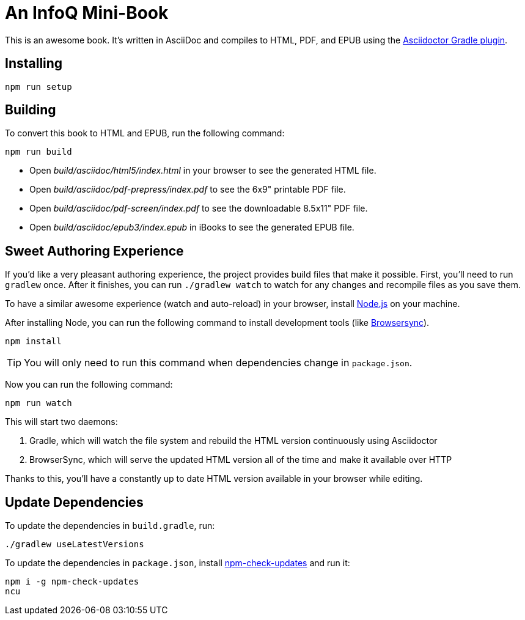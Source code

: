 = An InfoQ Mini-Book

This is an awesome book. It's written in AsciiDoc and compiles to HTML, PDF, and EPUB using the
http://asciidoctor.org/docs/asciidoctor-gradle-plugin/[Asciidoctor Gradle plugin].

== Installing

----
npm run setup
----

== Building

To convert this book to HTML and EPUB, run the following command:

----
npm run build
----

* Open _build/asciidoc/html5/index.html_ in your browser to see the generated HTML file.
* Open _build/asciidoc/pdf-prepress/index.pdf_ to see the 6x9" printable PDF file.
* Open _build/asciidoc/pdf-screen/index.pdf_ to see the downloadable 8.5x11" PDF file.
* Open _build/asciidoc/epub3/index.epub_ in iBooks to see the generated EPUB file.

== Sweet Authoring Experience

If you'd like a very pleasant authoring experience, the project provides build files that make it possible. First,
you'll need to run `gradlew` once. After it finishes, you can run `./gradlew watch` to watch for any changes and
recompile files as you save them.

To have a similar awesome experience (watch and auto-reload) in your browser, install https://nodejs.org/[Node.js] on your machine.

After installing Node, you can run the following command to install development tools (like http://www.browsersync.io/[Browsersync]).

----
npm install
----

TIP: You will only need to run this command when dependencies change in `package.json`.

Now you can run the following command:

----
npm run watch
----

This will start two daemons:

. Gradle, which will watch the file system and rebuild the HTML version continuously using Asciidoctor
. BrowserSync, which will serve the updated HTML version all of the time and make it available over HTTP

Thanks to this, you'll have a constantly up to date HTML version available in your browser while editing.

== Update Dependencies

To update the dependencies in `build.gradle`, run:

----
./gradlew useLatestVersions
----

To update the dependencies in `package.json`, install https://www.npmjs.com/package/npm-check-updates[npm-check-updates] and run it:

----
npm i -g npm-check-updates
ncu
----
